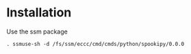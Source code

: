 #+TITLE_:INSTALL
#+OPTIONS:toc:1

* Installation
Use the ssm package
  #+BEGIN_SRC
  . ssmuse-sh -d /fs/ssm/eccc/cmd/cmds/python/spookipy/0.0.0
#+END_SRC
